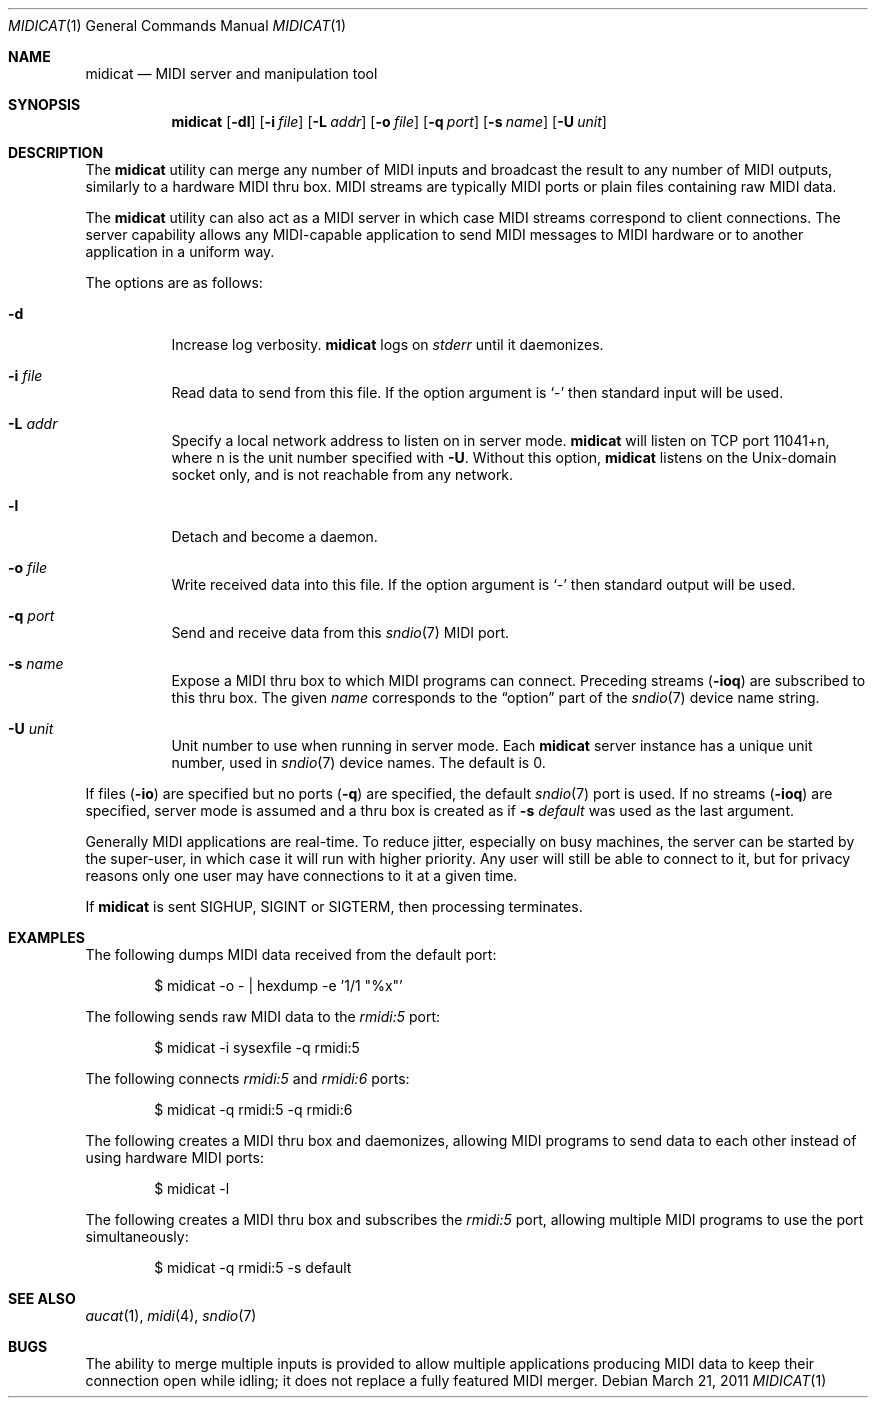 .\"	$OpenBSD: midicat.1,v 1.14 2011/03/21 16:33:17 okan Exp $
.\"
.\" Copyright (c) 2006 Alexandre Ratchov <alex@caoua.org>
.\"
.\" Permission to use, copy, modify, and distribute this software for any
.\" purpose with or without fee is hereby granted, provided that the above
.\" copyright notice and this permission notice appear in all copies.
.\"
.\" THE SOFTWARE IS PROVIDED "AS IS" AND THE AUTHOR DISCLAIMS ALL WARRANTIES
.\" WITH REGARD TO THIS SOFTWARE INCLUDING ALL IMPLIED WARRANTIES OF
.\" MERCHANTABILITY AND FITNESS. IN NO EVENT SHALL THE AUTHOR BE LIABLE FOR
.\" ANY SPECIAL, DIRECT, INDIRECT, OR CONSEQUENTIAL DAMAGES OR ANY DAMAGES
.\" WHATSOEVER RESULTING FROM LOSS OF USE, DATA OR PROFITS, WHETHER IN AN
.\" ACTION OF CONTRACT, NEGLIGENCE OR OTHER TORTIOUS ACTION, ARISING OUT OF
.\" OR IN CONNECTION WITH THE USE OR PERFORMANCE OF THIS SOFTWARE.
.\"
.Dd $Mdocdate: March 21 2011 $
.Dt MIDICAT 1
.Os
.Sh NAME
.Nm midicat
.Nd MIDI server and manipulation tool
.Sh SYNOPSIS
.Nm midicat
.Op Fl dl
.Op Fl i Ar file
.Op Fl L Ar addr
.Op Fl o Ar file
.Op Fl q Ar port
.Op Fl s Ar name
.Op Fl U Ar unit
.Sh DESCRIPTION
The
.Nm
utility can merge any number of MIDI inputs and broadcast the result
to any number of MIDI outputs, similarly to a hardware MIDI thru box.
MIDI streams are typically MIDI ports or plain files containing raw MIDI
data.
.Pp
The
.Nm
utility can also act as a MIDI server in which case MIDI streams
correspond to client connections.
The server capability
allows any MIDI-capable application to send MIDI messages to
MIDI hardware or to another application in a uniform way.
.Pp
The options are as follows:
.Bl -tag -width Ds
.It Fl d
Increase log verbosity.
.Nm
logs on
.Em stderr
until it daemonizes.
.It Fl i Ar file
Read data to send from this file.
If the option argument is
.Sq -
then standard input will be used.
.It Fl L Ar addr
Specify a local network address to listen on in server mode.
.Nm
will listen on TCP port 11041+n, where n is the unit number
specified with
.Fl U .
Without this option,
.Nm
listens on the
.Ux Ns -domain
socket only, and is not reachable from any network.
.It Fl l
Detach and become a daemon.
.It Fl o Ar file
Write received data into this file.
If the option argument is
.Sq -
then standard output will be used.
.It Fl q Ar port
Send and receive data from this
.Xr sndio 7
MIDI port.
.It Fl s Ar name
Expose a MIDI thru box to which MIDI programs
can connect.
Preceding streams
.Pq Fl ioq
are subscribed to this thru box.
The given
.Ar name
corresponds to the
.Dq option
part of the
.Xr sndio 7
device name string.
.It Fl U Ar unit
Unit number to use when running in server mode.
Each
.Nm
server instance has a unique unit number,
used in
.Xr sndio 7
device names.
The default is 0.
.El
.Pp
If files
.Pq Fl io
are specified but no ports
.Pq Fl q
are specified, the default
.Xr sndio 7
port is used.
If no streams
.Pq Fl ioq
are specified, server mode is assumed and a thru box is created
as if
.Fl s Ar default
was used as the last argument.
.Pp
Generally MIDI applications are real-time.
To reduce jitter, especially on busy machines,
the server can be started by the super-user,
in which case it will run with higher priority.
Any user will still be able to connect to it,
but for privacy reasons only one user may have connections to
it at a given time.
.Pp
If
.Nm
is sent
.Dv SIGHUP ,
.Dv SIGINT
or
.Dv SIGTERM ,
then processing terminates.
.Sh EXAMPLES
The following dumps MIDI data received from the default port:
.Bd -literal -offset indent
$ midicat -o - | hexdump -e '1/1 "%x"'
.Ed
.Pp
The following sends raw MIDI data to the
.Pa rmidi:5
port:
.Bd -literal -offset indent
$ midicat -i sysexfile -q rmidi:5
.Ed
.Pp
The following connects
.Pa rmidi:5
and
.Pa rmidi:6
ports:
.Bd -literal -offset indent
$ midicat -q rmidi:5 -q rmidi:6
.Ed
.Pp
The following creates a MIDI thru box and daemonizes,
allowing MIDI programs to send data to each other instead of
using hardware MIDI ports:
.Bd -literal -offset indent
$ midicat -l
.Ed
.Pp
The following creates a MIDI thru box and subscribes the
.Pa rmidi:5
port, allowing multiple MIDI programs to use the port
simultaneously:
.Bd -literal -offset indent
$ midicat -q rmidi:5 -s default
.Ed
.Sh SEE ALSO
.Xr aucat 1 ,
.Xr midi 4 ,
.Xr sndio 7
.Sh BUGS
The ability to merge multiple inputs is provided to allow multiple
applications producing MIDI data to keep their connection open while
idling; it does not replace a fully featured MIDI merger.
